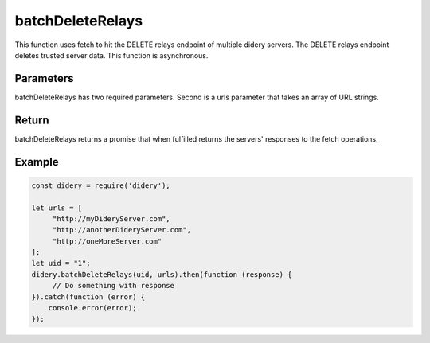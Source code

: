 #################
batchDeleteRelays
#################
This function uses fetch to hit the DELETE relays endpoint of multiple didery servers. The DELETE relays endpoint
deletes trusted server data. This function is asynchronous.

Parameters
==========
batchDeleteRelays has two required parameters. Second is a urls parameter that takes an array of URL strings.

Return
======
batchDeleteRelays returns a promise that when fulfilled returns the servers' responses to the fetch operations.

Example
=======
.. code-block:: javascript

   const didery = require('didery');

   let urls = [
        "http://myDideryServer.com",
        "http://anotherDideryServer.com",
        "http://oneMoreServer.com"
   ];
   let uid = "1";
   didery.batchDeleteRelays(uid, urls).then(function (response) {
        // Do something with response
   }).catch(function (error) {
       console.error(error);
   });